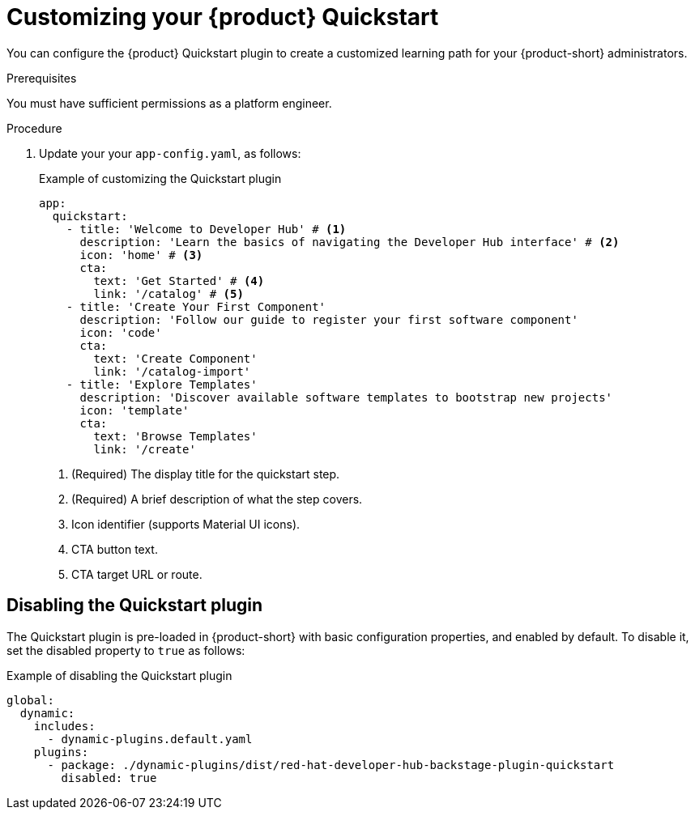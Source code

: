 [id="customizing-your-product-quickstart_{context}"]
= Customizing your {product} Quickstart

You can configure the {product} Quickstart plugin to create a customized learning path for your {product-short} administrators. 

.Prerequisites
You must have sufficient permissions as a platform engineer.

.Procedure
. Update your your `app-config.yaml`, as follows:
+
.Example of customizing the Quickstart plugin 
[source,yaml]
----
app:
  quickstart:
    - title: 'Welcome to Developer Hub' # <1>
      description: 'Learn the basics of navigating the Developer Hub interface' # <2>
      icon: 'home' # <3>
      cta:
        text: 'Get Started' # <4>
        link: '/catalog' # <5>
    - title: 'Create Your First Component'
      description: 'Follow our guide to register your first software component'
      icon: 'code'
      cta:
        text: 'Create Component'
        link: '/catalog-import'
    - title: 'Explore Templates'
      description: 'Discover available software templates to bootstrap new projects'
      icon: 'template'
      cta:
        text: 'Browse Templates'
        link: '/create'
----
<1> (Required) The display title for the quickstart step.
<2> (Required) A brief description of what the step covers.
<3> Icon identifier (supports Material UI icons).
<4> CTA button text.
<5> CTA target URL or route.

== Disabling the Quickstart plugin
The Quickstart plugin is pre-loaded in {product-short} with basic configuration properties, and enabled by default. To disable it, set the disabled property to `true` as follows:

.Example of disabling the Quickstart plugin
[source,yaml]
----
global:
  dynamic:
    includes:
      - dynamic-plugins.default.yaml
    plugins:
      - package: ./dynamic-plugins/dist/red-hat-developer-hub-backstage-plugin-quickstart
        disabled: true
----